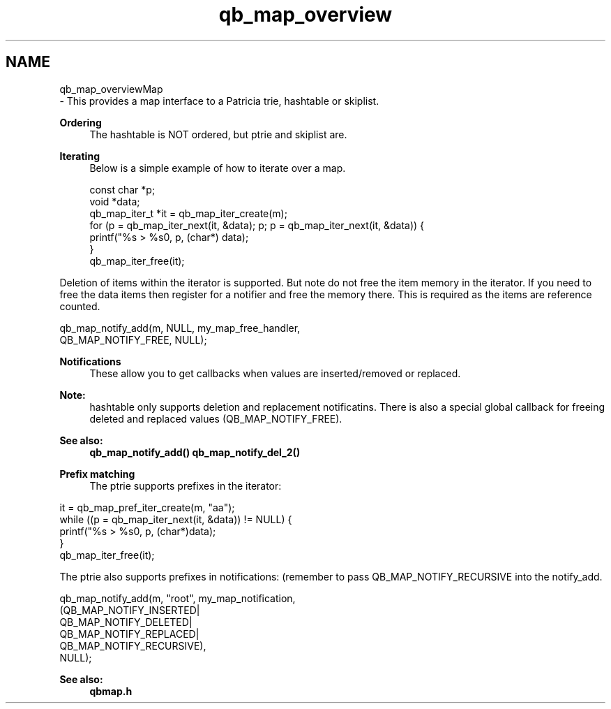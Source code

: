 .TH "qb_map_overview" 3 "Sun Dec 2 2018" "Version 1.0.3" "libqb" \" -*- nroff -*-
.ad l
.nh
.SH NAME
qb_map_overviewMap 
 \- This provides a map interface to a Patricia trie, hashtable or skiplist\&.
.PP
\fBOrdering\fP
.RS 4
The hashtable is NOT ordered, but ptrie and skiplist are\&.
.RE
.PP
\fBIterating\fP
.RS 4
Below is a simple example of how to iterate over a map\&. 
.PP
.nf
const char *p;
void *data;
qb_map_iter_t *it = qb_map_iter_create(m);
for (p = qb_map_iter_next(it, &data); p; p = qb_map_iter_next(it, &data)) {
    printf("%s > %s\n", p, (char*) data);
}
qb_map_iter_free(it);

.fi
.PP
.RE
.PP
Deletion of items within the iterator is supported\&. But note do not free the item memory in the iterator\&. If you need to free the data items then register for a notifier and free the memory there\&. This is required as the items are reference counted\&. 
.PP
.nf
qb_map_notify_add(m, NULL, my_map_free_handler,
             QB_MAP_NOTIFY_FREE, NULL);

.fi
.PP
.PP
\fBNotifications\fP
.RS 4
These allow you to get callbacks when values are inserted/removed or replaced\&. 
.RE
.PP
\fBNote:\fP
.RS 4
hashtable only supports deletion and replacement notificatins\&. There is also a special global callback for freeing deleted and replaced values (QB_MAP_NOTIFY_FREE)\&. 
.RE
.PP
\fBSee also:\fP
.RS 4
\fBqb_map_notify_add()\fP \fBqb_map_notify_del_2()\fP
.RE
.PP
\fBPrefix matching\fP
.RS 4
The ptrie supports prefixes in the iterator:
.RE
.PP
.PP
.nf
it = qb_map_pref_iter_create(m, "aa");
while ((p = qb_map_iter_next(it, &data)) != NULL) {
    printf("%s > %s\n", p, (char*)data);
}
qb_map_iter_free(it);
.fi
.PP
.PP
The ptrie also supports prefixes in notifications: (remember to pass QB_MAP_NOTIFY_RECURSIVE into the notify_add\&. 
.PP
.nf
qb_map_notify_add(m, "root", my_map_notification,
            (QB_MAP_NOTIFY_INSERTED|
             QB_MAP_NOTIFY_DELETED|
             QB_MAP_NOTIFY_REPLACED|
             QB_MAP_NOTIFY_RECURSIVE),
            NULL);

.fi
.PP
 
.PP
\fBSee also:\fP
.RS 4
\fBqbmap\&.h\fP 
.RE
.PP

